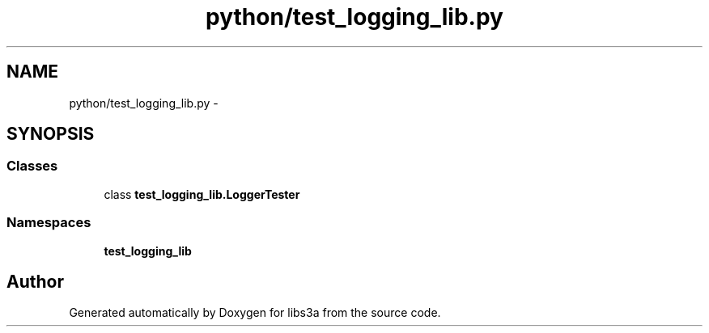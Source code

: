 .TH "python/test_logging_lib.py" 3 "Tue Jan 20 2015" "libs3a" \" -*- nroff -*-
.ad l
.nh
.SH NAME
python/test_logging_lib.py \- 
.SH SYNOPSIS
.br
.PP
.SS "Classes"

.in +1c
.ti -1c
.RI "class \fBtest_logging_lib\&.LoggerTester\fP"
.br
.in -1c
.SS "Namespaces"

.in +1c
.ti -1c
.RI "\fBtest_logging_lib\fP"
.br
.in -1c
.SH "Author"
.PP 
Generated automatically by Doxygen for libs3a from the source code\&.
